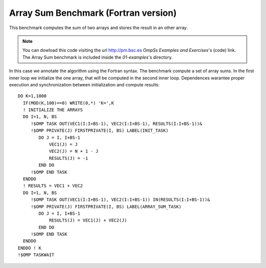 Array Sum Benchmark (Fortran version)
----------------

.. highlight:: fortran

This benchmark computes the sum of two arrays and stores the result in an other array.

.. note::
  You can dowload this code visiting the url http://pm.bsc.es *OmpSs Examples and Exercises*'s
  (code) link. The Array Sum benchmark is included inside the  *01-examples*'s directory.

In this case we annotate the algorithm using the Fortran syntax. The benchmark compute
a set of array sums. In the first inner loop we initialize the one array, that will be
computed in the second inner loop. Dependences warantee proper execution and
synchronization between initialization and compute results::

   DO K=1,1000
     IF(MOD(K,100)==0) WRITE(0,*) 'K=',K
     ! INITIALIZE THE ARRAYS
     DO I=1, N, BS
        !$OMP TASK OUT(VEC1(I:I+BS-1), VEC2(I:I+BS-1), RESULTS(I:I+BS-1))&
        !$OMP PRIVATE(J) FIRSTPRIVATE(I, BS) LABEL(INIT_TASK)
           DO J = I, I+BS-1
               VEC1(J) = J
               VEC2(J) = N + 1 - J
               RESULTS(J) = -1
           END DO
        !$OMP END TASK
     ENDDO
     ! RESULTS = VEC1 + VEC2
     DO I=1, N, BS
        !$OMP TASK OUT(VEC1(I:I+BS-1), VEC2(I:I+BS-1)) IN(RESULTS(I:I+BS-1))&
        !$OMP PRIVATE(J) FIRSTPRIVATE(I, BS) LABEL(ARRAY_SUM_TASK)
           DO J = I, I+BS-1
               RESULTS(J) = VEC1(J) + VEC2(J)
           END DO
        !$OMP END TASK
     ENDDO
   ENDDO ! K
   !$OMP TASKWAIT

